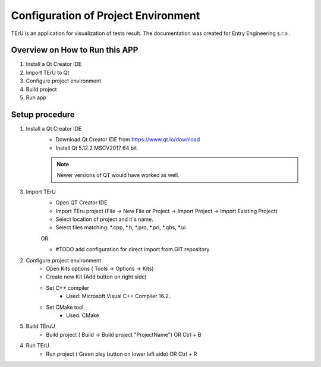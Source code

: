 .. CanReader documentation master file, created by
   sphinx-quickstart on Thu Jan  2 21:10:59 2020.
   You can adapt this file completely to your liking, but it should at least
   contain the root `toctree` directive.

Configuration of Project Environment
*************************************

TErU is an application for visualization of tests result.
The documentation was created for Entry Engineering s.r.o .

Overview on How to Run this APP
================================
1. Install a Qt Creator IDE
2. Import TErU to Qt
3. Configure project environment
4. Build project
5. Run app

Setup procedure
================
1. Install a Qt Creator IDE
      - Download Qt Creator IDE from https://www.qt.io/download
      - Install Qt 5.12.2 MSCV2017 64 bit
      .. note:: Newer versions of QT would have worked as well.

3. Import TErU
      - Open QT Creator IDE
      - Import TEru project (File -> New File or Project -> Import Project -> Import Existing Project)
      - Select location of project and it´s name.
      - Select files matching: *.cpp, *.h, *.pro, *.pri, *.qbs, *.ui

      OR

      - #TODO add configuration for direct import from GIT repository

2. Configure project environment
      - Open Kits options ( Tools -> Options ->  Kits)
      - Create new Kit (Add button on right side)
      - Set C++ compiler
         * Used: Microsoft Visual C++ Compiler 16.2..
      - Set CMake tool
         * Used: CMake

5. Build TEruU
      - Build project ( Build -> Build project "ProjectName") OR Ctrl + B

4. Run TErU
      - Run project ( Green play button on lower left side) OR Ctrl + R





